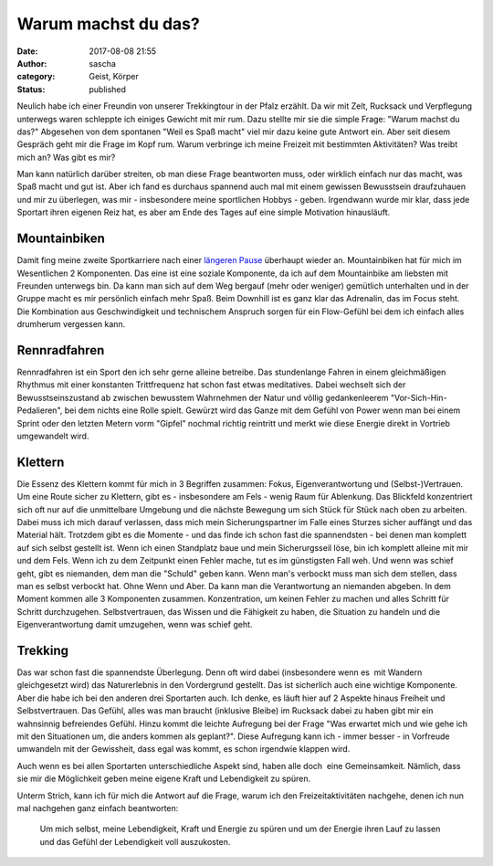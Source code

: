 Warum machst du das?
####################
:date: 2017-08-08 21:55
:author: sascha
:category: Geist, Körper
:status: published

Neulich habe ich einer Freundin von unserer Trekkingtour in der Pfalz erzählt. Da wir mit Zelt, Rucksack und Verpflegung unterwegs waren schleppte ich einiges Gewicht mit mir rum. Dazu stellte mir sie die simple Frage: "Warum machst du das?" Abgesehen von dem spontanen "Weil es Spaß macht" viel mir dazu keine gute Antwort ein. Aber seit diesem Gespräch geht mir die Frage im Kopf rum. Warum verbringe ich meine Freizeit mit bestimmten Aktivitäten? Was treibt mich an? Was gibt es mir?

Man kann natürlich darüber streiten, ob man diese Frage beantworten muss, oder wirklich einfach nur das macht, was Spaß macht und gut ist. Aber ich fand es durchaus spannend auch mal mit einem gewissen Bewusstsein draufzuhauen und mir zu überlegen, was mir - insbesondere meine sportlichen Hobbys - geben. Irgendwann wurde mir klar, dass jede Sportart ihren eigenen Reiz hat, es aber am Ende des Tages auf eine simple Motivation hinausläuft.

Mountainbiken
^^^^^^^^^^^^^

Damit fing meine zweite Sportkarriere nach einer `längeren Pause <https://sascha-kiefer.de/muss-das-in-deinem-alter-eigentlich-noch-sein/>`__ überhaupt wieder an. Mountainbiken hat für mich im Wesentlichen 2 Komponenten. Das eine ist eine soziale Komponente, da ich auf dem Mountainbike am liebsten mit Freunden unterwegs bin. Da kann man sich auf dem Weg bergauf (mehr oder weniger) gemütlich unterhalten und in der Gruppe macht es mir persönlich einfach mehr Spaß. Beim Downhill ist es ganz klar das Adrenalin, das im Focus steht. Die Kombination aus Geschwindigkeit und technischem Anspruch sorgen für ein Flow-Gefühl bei dem ich einfach alles drumherum vergessen kann.

Rennradfahren
^^^^^^^^^^^^^

Rennradfahren ist ein Sport den ich sehr gerne alleine betreibe. Das stundenlange Fahren in einem gleichmäßigen Rhythmus mit einer konstanten Trittfrequenz hat schon fast etwas meditatives. Dabei wechselt sich der Bewusstseinszustand ab zwischen bewusstem Wahrnehmen der Natur und völlig gedankenleerem "Vor-Sich-Hin-Pedalieren", bei dem nichts eine Rolle spielt. Gewürzt wird das Ganze mit dem Gefühl von Power wenn man bei einem Sprint oder den letzten Metern vorm "Gipfel" nochmal richtig reintritt und merkt wie diese Energie direkt in Vortrieb umgewandelt wird.

Klettern
^^^^^^^^

Die Essenz des Klettern kommt für mich in 3 Begriffen zusammen: Fokus, Eigenverantwortung und (Selbst-)Vertrauen. Um eine Route sicher zu Klettern, gibt es - insbesondere am Fels - wenig Raum für Ablenkung. Das Blickfeld konzentriert sich oft nur auf die unmittelbare Umgebung und die nächste Bewegung um sich Stück für Stück nach oben zu arbeiten. Dabei muss ich mich darauf verlassen, dass mich mein Sicherungspartner im Falle eines Sturzes sicher auffängt und das Material hält. Trotzdem gibt es die Momente - und das finde ich schon fast die spannendsten - bei denen man komplett auf sich selbst gestellt ist. Wenn ich einen Standplatz baue und mein Sicherurgsseil löse, bin ich komplett alleine mit mir und dem Fels. Wenn ich zu dem Zeitpunkt einen Fehler mache, tut es im günstigsten Fall weh. Und wenn was schief geht, gibt es niemanden, dem man die "Schuld" geben kann. Wenn man's verbockt muss man sich dem stellen, dass man es selbst verbockt hat. Ohne Wenn und Aber. Da kann man die Verantwortung an niemanden abgeben. In dem Moment kommen alle 3 Komponenten zusammen. Konzentration, um keinen Fehler zu machen und alles Schritt für Schritt durchzugehen. Selbstvertrauen, das Wissen und die Fähigkeit zu haben, die Situation zu handeln und die Eigenverantwortung damit umzugehen, wenn was schief geht.

Trekking
^^^^^^^^

Das war schon fast die spannendste Überlegung. Denn oft wird dabei (insbesondere wenn es  mit Wandern gleichgesetzt wird) das Naturerlebnis in den Vordergrund gestellt. Das ist sicherlich auch eine wichtige Komponente. Aber die habe ich bei den anderen drei Sportarten auch. Ich denke, es läuft hier auf 2 Aspekte hinaus Freiheit und Selbstvertrauen. Das Gefühl, alles was man braucht (inklusive Bleibe) im Rucksack dabei zu haben gibt mir ein wahnsinnig befreiendes Gefühl. Hinzu kommt die leichte Aufregung bei der Frage "Was erwartet mich und wie gehe ich mit den Situationen um, die anders kommen als geplant?". Diese Aufregung kann ich - immer besser - in Vorfreude umwandeln mit der Gewissheit, dass egal was kommt, es schon irgendwie klappen wird.

Auch wenn es bei allen Sportarten unterschiedliche Aspekt sind, haben alle doch  eine Gemeinsamkeit. Nämlich, dass  sie mir die Möglichkeit geben meine eigene Kraft und Lebendigkeit zu spüren.

Unterm Strich, kann ich für mich die Antwort auf die Frage, warum ich den Freizeitaktivitäten nachgehe, denen ich nun mal nachgehen ganz einfach beantworten:

   Um mich selbst, meine Lebendigkeit, Kraft und Energie zu spüren und um der Energie ihren Lauf zu lassen und das Gefühl der Lebendigkeit voll auszukosten.
